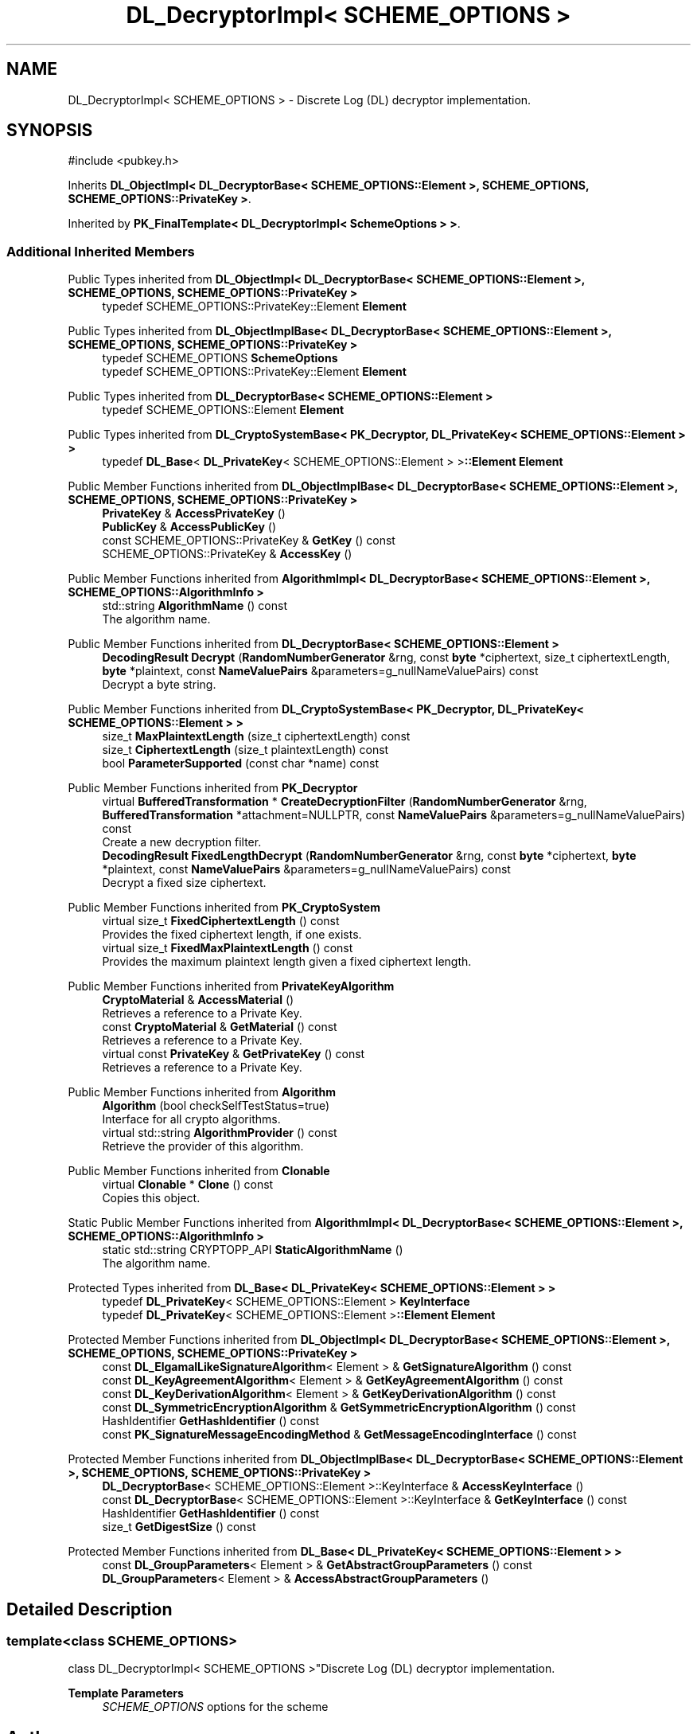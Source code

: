 .TH "DL_DecryptorImpl< SCHEME_OPTIONS >" 3 "My Project" \" -*- nroff -*-
.ad l
.nh
.SH NAME
DL_DecryptorImpl< SCHEME_OPTIONS > \- Discrete Log (DL) decryptor implementation\&.  

.SH SYNOPSIS
.br
.PP
.PP
\fR#include <pubkey\&.h>\fP
.PP
Inherits \fBDL_ObjectImpl< DL_DecryptorBase< SCHEME_OPTIONS::Element >, SCHEME_OPTIONS, SCHEME_OPTIONS::PrivateKey >\fP\&.
.PP
Inherited by \fBPK_FinalTemplate< DL_DecryptorImpl< SchemeOptions > >\fP\&.
.SS "Additional Inherited Members"


Public Types inherited from \fBDL_ObjectImpl< DL_DecryptorBase< SCHEME_OPTIONS::Element >, SCHEME_OPTIONS, SCHEME_OPTIONS::PrivateKey >\fP
.in +1c
.ti -1c
.RI "typedef SCHEME_OPTIONS::PrivateKey::Element \fBElement\fP"
.br
.in -1c

Public Types inherited from \fBDL_ObjectImplBase< DL_DecryptorBase< SCHEME_OPTIONS::Element >, SCHEME_OPTIONS, SCHEME_OPTIONS::PrivateKey >\fP
.in +1c
.ti -1c
.RI "typedef SCHEME_OPTIONS \fBSchemeOptions\fP"
.br
.ti -1c
.RI "typedef SCHEME_OPTIONS::PrivateKey::Element \fBElement\fP"
.br
.in -1c

Public Types inherited from \fBDL_DecryptorBase< SCHEME_OPTIONS::Element >\fP
.in +1c
.ti -1c
.RI "typedef SCHEME_OPTIONS::Element \fBElement\fP"
.br
.in -1c

Public Types inherited from \fBDL_CryptoSystemBase< PK_Decryptor, DL_PrivateKey< SCHEME_OPTIONS::Element > >\fP
.in +1c
.ti -1c
.RI "typedef \fBDL_Base\fP< \fBDL_PrivateKey\fP< SCHEME_OPTIONS::Element > >\fB::Element\fP \fBElement\fP"
.br
.in -1c

Public Member Functions inherited from \fBDL_ObjectImplBase< DL_DecryptorBase< SCHEME_OPTIONS::Element >, SCHEME_OPTIONS, SCHEME_OPTIONS::PrivateKey >\fP
.in +1c
.ti -1c
.RI "\fBPrivateKey\fP & \fBAccessPrivateKey\fP ()"
.br
.ti -1c
.RI "\fBPublicKey\fP & \fBAccessPublicKey\fP ()"
.br
.ti -1c
.RI "const SCHEME_OPTIONS::PrivateKey & \fBGetKey\fP () const"
.br
.ti -1c
.RI "SCHEME_OPTIONS::PrivateKey & \fBAccessKey\fP ()"
.br
.in -1c

Public Member Functions inherited from \fBAlgorithmImpl< DL_DecryptorBase< SCHEME_OPTIONS::Element >, SCHEME_OPTIONS::AlgorithmInfo >\fP
.in +1c
.ti -1c
.RI "std::string \fBAlgorithmName\fP () const"
.br
.RI "The algorithm name\&. "
.in -1c

Public Member Functions inherited from \fBDL_DecryptorBase< SCHEME_OPTIONS::Element >\fP
.in +1c
.ti -1c
.RI "\fBDecodingResult\fP \fBDecrypt\fP (\fBRandomNumberGenerator\fP &rng, const \fBbyte\fP *ciphertext, size_t ciphertextLength, \fBbyte\fP *plaintext, const \fBNameValuePairs\fP &parameters=g_nullNameValuePairs) const"
.br
.RI "Decrypt a byte string\&. "
.in -1c

Public Member Functions inherited from \fBDL_CryptoSystemBase< PK_Decryptor, DL_PrivateKey< SCHEME_OPTIONS::Element > >\fP
.in +1c
.ti -1c
.RI "size_t \fBMaxPlaintextLength\fP (size_t ciphertextLength) const"
.br
.ti -1c
.RI "size_t \fBCiphertextLength\fP (size_t plaintextLength) const"
.br
.ti -1c
.RI "bool \fBParameterSupported\fP (const char *name) const"
.br
.in -1c

Public Member Functions inherited from \fBPK_Decryptor\fP
.in +1c
.ti -1c
.RI "virtual \fBBufferedTransformation\fP * \fBCreateDecryptionFilter\fP (\fBRandomNumberGenerator\fP &rng, \fBBufferedTransformation\fP *attachment=NULLPTR, const \fBNameValuePairs\fP &parameters=g_nullNameValuePairs) const"
.br
.RI "Create a new decryption filter\&. "
.ti -1c
.RI "\fBDecodingResult\fP \fBFixedLengthDecrypt\fP (\fBRandomNumberGenerator\fP &rng, const \fBbyte\fP *ciphertext, \fBbyte\fP *plaintext, const \fBNameValuePairs\fP &parameters=g_nullNameValuePairs) const"
.br
.RI "Decrypt a fixed size ciphertext\&. "
.in -1c

Public Member Functions inherited from \fBPK_CryptoSystem\fP
.in +1c
.ti -1c
.RI "virtual size_t \fBFixedCiphertextLength\fP () const"
.br
.RI "Provides the fixed ciphertext length, if one exists\&. "
.ti -1c
.RI "virtual size_t \fBFixedMaxPlaintextLength\fP () const"
.br
.RI "Provides the maximum plaintext length given a fixed ciphertext length\&. "
.in -1c

Public Member Functions inherited from \fBPrivateKeyAlgorithm\fP
.in +1c
.ti -1c
.RI "\fBCryptoMaterial\fP & \fBAccessMaterial\fP ()"
.br
.RI "Retrieves a reference to a Private Key\&. "
.ti -1c
.RI "const \fBCryptoMaterial\fP & \fBGetMaterial\fP () const"
.br
.RI "Retrieves a reference to a Private Key\&. "
.ti -1c
.RI "virtual const \fBPrivateKey\fP & \fBGetPrivateKey\fP () const"
.br
.RI "Retrieves a reference to a Private Key\&. "
.in -1c

Public Member Functions inherited from \fBAlgorithm\fP
.in +1c
.ti -1c
.RI "\fBAlgorithm\fP (bool checkSelfTestStatus=true)"
.br
.RI "Interface for all crypto algorithms\&. "
.ti -1c
.RI "virtual std::string \fBAlgorithmProvider\fP () const"
.br
.RI "Retrieve the provider of this algorithm\&. "
.in -1c

Public Member Functions inherited from \fBClonable\fP
.in +1c
.ti -1c
.RI "virtual \fBClonable\fP * \fBClone\fP () const"
.br
.RI "Copies this object\&. "
.in -1c

Static Public Member Functions inherited from \fBAlgorithmImpl< DL_DecryptorBase< SCHEME_OPTIONS::Element >, SCHEME_OPTIONS::AlgorithmInfo >\fP
.in +1c
.ti -1c
.RI "static std::string CRYPTOPP_API \fBStaticAlgorithmName\fP ()"
.br
.RI "The algorithm name\&. "
.in -1c

Protected Types inherited from \fBDL_Base< DL_PrivateKey< SCHEME_OPTIONS::Element > >\fP
.in +1c
.ti -1c
.RI "typedef \fBDL_PrivateKey\fP< SCHEME_OPTIONS::Element > \fBKeyInterface\fP"
.br
.ti -1c
.RI "typedef \fBDL_PrivateKey\fP< SCHEME_OPTIONS::Element >\fB::Element\fP \fBElement\fP"
.br
.in -1c

Protected Member Functions inherited from \fBDL_ObjectImpl< DL_DecryptorBase< SCHEME_OPTIONS::Element >, SCHEME_OPTIONS, SCHEME_OPTIONS::PrivateKey >\fP
.in +1c
.ti -1c
.RI "const \fBDL_ElgamalLikeSignatureAlgorithm\fP< Element > & \fBGetSignatureAlgorithm\fP () const"
.br
.ti -1c
.RI "const \fBDL_KeyAgreementAlgorithm\fP< Element > & \fBGetKeyAgreementAlgorithm\fP () const"
.br
.ti -1c
.RI "const \fBDL_KeyDerivationAlgorithm\fP< Element > & \fBGetKeyDerivationAlgorithm\fP () const"
.br
.ti -1c
.RI "const \fBDL_SymmetricEncryptionAlgorithm\fP & \fBGetSymmetricEncryptionAlgorithm\fP () const"
.br
.ti -1c
.RI "HashIdentifier \fBGetHashIdentifier\fP () const"
.br
.ti -1c
.RI "const \fBPK_SignatureMessageEncodingMethod\fP & \fBGetMessageEncodingInterface\fP () const"
.br
.in -1c

Protected Member Functions inherited from \fBDL_ObjectImplBase< DL_DecryptorBase< SCHEME_OPTIONS::Element >, SCHEME_OPTIONS, SCHEME_OPTIONS::PrivateKey >\fP
.in +1c
.ti -1c
.RI "\fBDL_DecryptorBase\fP< SCHEME_OPTIONS::Element >::KeyInterface & \fBAccessKeyInterface\fP ()"
.br
.ti -1c
.RI "const \fBDL_DecryptorBase\fP< SCHEME_OPTIONS::Element >::KeyInterface & \fBGetKeyInterface\fP () const"
.br
.ti -1c
.RI "HashIdentifier \fBGetHashIdentifier\fP () const"
.br
.ti -1c
.RI "size_t \fBGetDigestSize\fP () const"
.br
.in -1c

Protected Member Functions inherited from \fBDL_Base< DL_PrivateKey< SCHEME_OPTIONS::Element > >\fP
.in +1c
.ti -1c
.RI "const \fBDL_GroupParameters\fP< Element > & \fBGetAbstractGroupParameters\fP () const"
.br
.ti -1c
.RI "\fBDL_GroupParameters\fP< Element > & \fBAccessAbstractGroupParameters\fP ()"
.br
.in -1c
.SH "Detailed Description"
.PP 

.SS "template<class SCHEME_OPTIONS>
.br
class DL_DecryptorImpl< SCHEME_OPTIONS >"Discrete Log (DL) decryptor implementation\&. 


.PP
\fBTemplate Parameters\fP
.RS 4
\fISCHEME_OPTIONS\fP options for the scheme 
.RE
.PP


.SH "Author"
.PP 
Generated automatically by Doxygen for My Project from the source code\&.
